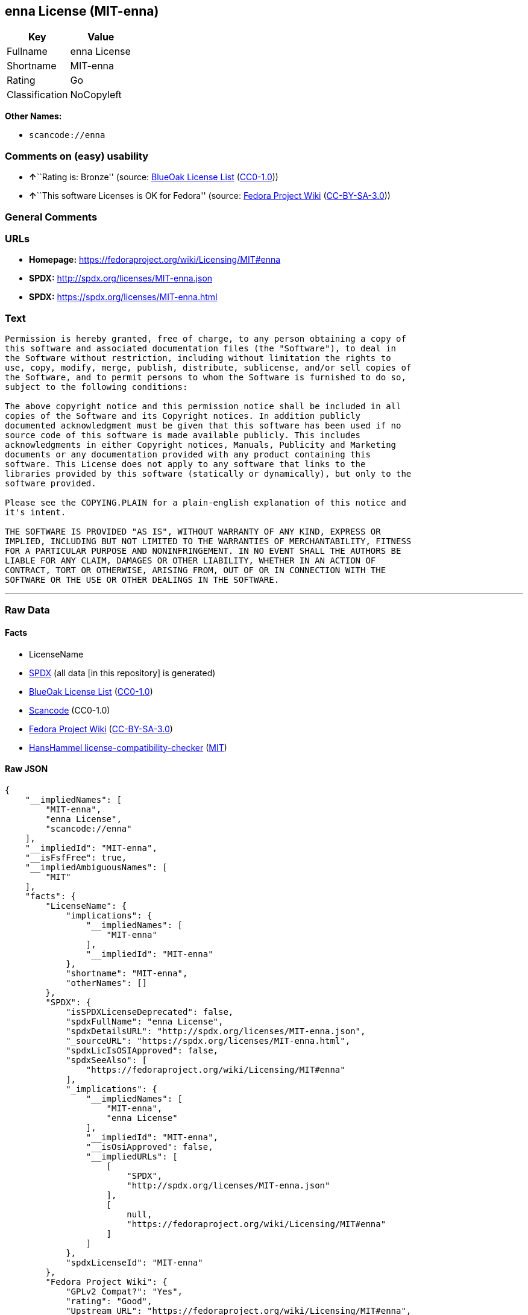 == enna License (MIT-enna)

[cols=",",options="header",]
|===
|Key |Value
|Fullname |enna License
|Shortname |MIT-enna
|Rating |Go
|Classification |NoCopyleft
|===

*Other Names:*

* `+scancode://enna+`

=== Comments on (easy) usability

* **↑**``Rating is: Bronze'' (source:
https://blueoakcouncil.org/list[BlueOak License List]
(https://raw.githubusercontent.com/blueoakcouncil/blue-oak-list-npm-package/master/LICENSE[CC0-1.0]))
* **↑**``This software Licenses is OK for Fedora'' (source:
https://fedoraproject.org/wiki/Licensing:Main?rd=Licensing[Fedora
Project Wiki]
(https://creativecommons.org/licenses/by-sa/3.0/legalcode[CC-BY-SA-3.0]))

=== General Comments

=== URLs

* *Homepage:* https://fedoraproject.org/wiki/Licensing/MIT#enna
* *SPDX:* http://spdx.org/licenses/MIT-enna.json
* *SPDX:* https://spdx.org/licenses/MIT-enna.html

=== Text

....
Permission is hereby granted, free of charge, to any person obtaining a copy of
this software and associated documentation files (the "Software"), to deal in
the Software without restriction, including without limitation the rights to
use, copy, modify, merge, publish, distribute, sublicense, and/or sell copies of
the Software, and to permit persons to whom the Software is furnished to do so,
subject to the following conditions:

The above copyright notice and this permission notice shall be included in all
copies of the Software and its Copyright notices. In addition publicly
documented acknowledgment must be given that this software has been used if no
source code of this software is made available publicly. This includes
acknowledgments in either Copyright notices, Manuals, Publicity and Marketing
documents or any documentation provided with any product containing this
software. This License does not apply to any software that links to the
libraries provided by this software (statically or dynamically), but only to the
software provided.

Please see the COPYING.PLAIN for a plain-english explanation of this notice and
it's intent.

THE SOFTWARE IS PROVIDED "AS IS", WITHOUT WARRANTY OF ANY KIND, EXPRESS OR
IMPLIED, INCLUDING BUT NOT LIMITED TO THE WARRANTIES OF MERCHANTABILITY, FITNESS
FOR A PARTICULAR PURPOSE AND NONINFRINGEMENT. IN NO EVENT SHALL THE AUTHORS BE
LIABLE FOR ANY CLAIM, DAMAGES OR OTHER LIABILITY, WHETHER IN AN ACTION OF
CONTRACT, TORT OR OTHERWISE, ARISING FROM, OUT OF OR IN CONNECTION WITH THE
SOFTWARE OR THE USE OR OTHER DEALINGS IN THE SOFTWARE.
....

'''''

=== Raw Data

==== Facts

* LicenseName
* https://spdx.org/licenses/MIT-enna.html[SPDX] (all data [in this
repository] is generated)
* https://blueoakcouncil.org/list[BlueOak License List]
(https://raw.githubusercontent.com/blueoakcouncil/blue-oak-list-npm-package/master/LICENSE[CC0-1.0])
* https://github.com/nexB/scancode-toolkit/blob/develop/src/licensedcode/data/licenses/enna.yml[Scancode]
(CC0-1.0)
* https://fedoraproject.org/wiki/Licensing:Main?rd=Licensing[Fedora
Project Wiki]
(https://creativecommons.org/licenses/by-sa/3.0/legalcode[CC-BY-SA-3.0])
* https://github.com/HansHammel/license-compatibility-checker/blob/master/lib/licenses.json[HansHammel
license-compatibility-checker]
(https://github.com/HansHammel/license-compatibility-checker/blob/master/LICENSE[MIT])

==== Raw JSON

....
{
    "__impliedNames": [
        "MIT-enna",
        "enna License",
        "scancode://enna"
    ],
    "__impliedId": "MIT-enna",
    "__isFsfFree": true,
    "__impliedAmbiguousNames": [
        "MIT"
    ],
    "facts": {
        "LicenseName": {
            "implications": {
                "__impliedNames": [
                    "MIT-enna"
                ],
                "__impliedId": "MIT-enna"
            },
            "shortname": "MIT-enna",
            "otherNames": []
        },
        "SPDX": {
            "isSPDXLicenseDeprecated": false,
            "spdxFullName": "enna License",
            "spdxDetailsURL": "http://spdx.org/licenses/MIT-enna.json",
            "_sourceURL": "https://spdx.org/licenses/MIT-enna.html",
            "spdxLicIsOSIApproved": false,
            "spdxSeeAlso": [
                "https://fedoraproject.org/wiki/Licensing/MIT#enna"
            ],
            "_implications": {
                "__impliedNames": [
                    "MIT-enna",
                    "enna License"
                ],
                "__impliedId": "MIT-enna",
                "__isOsiApproved": false,
                "__impliedURLs": [
                    [
                        "SPDX",
                        "http://spdx.org/licenses/MIT-enna.json"
                    ],
                    [
                        null,
                        "https://fedoraproject.org/wiki/Licensing/MIT#enna"
                    ]
                ]
            },
            "spdxLicenseId": "MIT-enna"
        },
        "Fedora Project Wiki": {
            "GPLv2 Compat?": "Yes",
            "rating": "Good",
            "Upstream URL": "https://fedoraproject.org/wiki/Licensing/MIT#enna",
            "GPLv3 Compat?": "Yes",
            "Short Name": "MIT",
            "licenseType": "license",
            "_sourceURL": "https://fedoraproject.org/wiki/Licensing:Main?rd=Licensing",
            "Full Name": "enna License",
            "FSF Free?": "Yes",
            "_implications": {
                "__impliedNames": [
                    "enna License"
                ],
                "__isFsfFree": true,
                "__impliedAmbiguousNames": [
                    "MIT"
                ],
                "__impliedJudgement": [
                    [
                        "Fedora Project Wiki",
                        {
                            "tag": "PositiveJudgement",
                            "contents": "This software Licenses is OK for Fedora"
                        }
                    ]
                ]
            }
        },
        "Scancode": {
            "otherUrls": null,
            "homepageUrl": "https://fedoraproject.org/wiki/Licensing/MIT#enna",
            "shortName": "enna License",
            "textUrls": null,
            "text": "Permission is hereby granted, free of charge, to any person obtaining a copy of\nthis software and associated documentation files (the \"Software\"), to deal in\nthe Software without restriction, including without limitation the rights to\nuse, copy, modify, merge, publish, distribute, sublicense, and/or sell copies of\nthe Software, and to permit persons to whom the Software is furnished to do so,\nsubject to the following conditions:\n\nThe above copyright notice and this permission notice shall be included in all\ncopies of the Software and its Copyright notices. In addition publicly\ndocumented acknowledgment must be given that this software has been used if no\nsource code of this software is made available publicly. This includes\nacknowledgments in either Copyright notices, Manuals, Publicity and Marketing\ndocuments or any documentation provided with any product containing this\nsoftware. This License does not apply to any software that links to the\nlibraries provided by this software (statically or dynamically), but only to the\nsoftware provided.\n\nPlease see the COPYING.PLAIN for a plain-english explanation of this notice and\nit's intent.\n\nTHE SOFTWARE IS PROVIDED \"AS IS\", WITHOUT WARRANTY OF ANY KIND, EXPRESS OR\nIMPLIED, INCLUDING BUT NOT LIMITED TO THE WARRANTIES OF MERCHANTABILITY, FITNESS\nFOR A PARTICULAR PURPOSE AND NONINFRINGEMENT. IN NO EVENT SHALL THE AUTHORS BE\nLIABLE FOR ANY CLAIM, DAMAGES OR OTHER LIABILITY, WHETHER IN AN ACTION OF\nCONTRACT, TORT OR OTHERWISE, ARISING FROM, OUT OF OR IN CONNECTION WITH THE\nSOFTWARE OR THE USE OR OTHER DEALINGS IN THE SOFTWARE.",
            "category": "Permissive",
            "osiUrl": null,
            "owner": "Enlightenment",
            "_sourceURL": "https://github.com/nexB/scancode-toolkit/blob/develop/src/licensedcode/data/licenses/enna.yml",
            "key": "enna",
            "name": "enna License",
            "spdxId": "MIT-enna",
            "notes": null,
            "_implications": {
                "__impliedNames": [
                    "scancode://enna",
                    "enna License",
                    "MIT-enna"
                ],
                "__impliedId": "MIT-enna",
                "__impliedCopyleft": [
                    [
                        "Scancode",
                        "NoCopyleft"
                    ]
                ],
                "__calculatedCopyleft": "NoCopyleft",
                "__impliedText": "Permission is hereby granted, free of charge, to any person obtaining a copy of\nthis software and associated documentation files (the \"Software\"), to deal in\nthe Software without restriction, including without limitation the rights to\nuse, copy, modify, merge, publish, distribute, sublicense, and/or sell copies of\nthe Software, and to permit persons to whom the Software is furnished to do so,\nsubject to the following conditions:\n\nThe above copyright notice and this permission notice shall be included in all\ncopies of the Software and its Copyright notices. In addition publicly\ndocumented acknowledgment must be given that this software has been used if no\nsource code of this software is made available publicly. This includes\nacknowledgments in either Copyright notices, Manuals, Publicity and Marketing\ndocuments or any documentation provided with any product containing this\nsoftware. This License does not apply to any software that links to the\nlibraries provided by this software (statically or dynamically), but only to the\nsoftware provided.\n\nPlease see the COPYING.PLAIN for a plain-english explanation of this notice and\nit's intent.\n\nTHE SOFTWARE IS PROVIDED \"AS IS\", WITHOUT WARRANTY OF ANY KIND, EXPRESS OR\nIMPLIED, INCLUDING BUT NOT LIMITED TO THE WARRANTIES OF MERCHANTABILITY, FITNESS\nFOR A PARTICULAR PURPOSE AND NONINFRINGEMENT. IN NO EVENT SHALL THE AUTHORS BE\nLIABLE FOR ANY CLAIM, DAMAGES OR OTHER LIABILITY, WHETHER IN AN ACTION OF\nCONTRACT, TORT OR OTHERWISE, ARISING FROM, OUT OF OR IN CONNECTION WITH THE\nSOFTWARE OR THE USE OR OTHER DEALINGS IN THE SOFTWARE.",
                "__impliedURLs": [
                    [
                        "Homepage",
                        "https://fedoraproject.org/wiki/Licensing/MIT#enna"
                    ]
                ]
            }
        },
        "HansHammel license-compatibility-checker": {
            "implications": {
                "__impliedNames": [
                    "MIT-enna"
                ],
                "__impliedCopyleft": [
                    [
                        "HansHammel license-compatibility-checker",
                        "NoCopyleft"
                    ]
                ],
                "__calculatedCopyleft": "NoCopyleft"
            },
            "licensename": "MIT-enna",
            "copyleftkind": "NoCopyleft"
        },
        "BlueOak License List": {
            "BlueOakRating": "Bronze",
            "url": "https://spdx.org/licenses/MIT-enna.html",
            "isPermissive": true,
            "_sourceURL": "https://blueoakcouncil.org/list",
            "name": "enna License",
            "id": "MIT-enna",
            "_implications": {
                "__impliedNames": [
                    "MIT-enna",
                    "enna License"
                ],
                "__impliedJudgement": [
                    [
                        "BlueOak License List",
                        {
                            "tag": "PositiveJudgement",
                            "contents": "Rating is: Bronze"
                        }
                    ]
                ],
                "__impliedCopyleft": [
                    [
                        "BlueOak License List",
                        "NoCopyleft"
                    ]
                ],
                "__calculatedCopyleft": "NoCopyleft",
                "__impliedURLs": [
                    [
                        "SPDX",
                        "https://spdx.org/licenses/MIT-enna.html"
                    ]
                ]
            }
        }
    },
    "__impliedJudgement": [
        [
            "BlueOak License List",
            {
                "tag": "PositiveJudgement",
                "contents": "Rating is: Bronze"
            }
        ],
        [
            "Fedora Project Wiki",
            {
                "tag": "PositiveJudgement",
                "contents": "This software Licenses is OK for Fedora"
            }
        ]
    ],
    "__impliedCopyleft": [
        [
            "BlueOak License List",
            "NoCopyleft"
        ],
        [
            "HansHammel license-compatibility-checker",
            "NoCopyleft"
        ],
        [
            "Scancode",
            "NoCopyleft"
        ]
    ],
    "__calculatedCopyleft": "NoCopyleft",
    "__isOsiApproved": false,
    "__impliedText": "Permission is hereby granted, free of charge, to any person obtaining a copy of\nthis software and associated documentation files (the \"Software\"), to deal in\nthe Software without restriction, including without limitation the rights to\nuse, copy, modify, merge, publish, distribute, sublicense, and/or sell copies of\nthe Software, and to permit persons to whom the Software is furnished to do so,\nsubject to the following conditions:\n\nThe above copyright notice and this permission notice shall be included in all\ncopies of the Software and its Copyright notices. In addition publicly\ndocumented acknowledgment must be given that this software has been used if no\nsource code of this software is made available publicly. This includes\nacknowledgments in either Copyright notices, Manuals, Publicity and Marketing\ndocuments or any documentation provided with any product containing this\nsoftware. This License does not apply to any software that links to the\nlibraries provided by this software (statically or dynamically), but only to the\nsoftware provided.\n\nPlease see the COPYING.PLAIN for a plain-english explanation of this notice and\nit's intent.\n\nTHE SOFTWARE IS PROVIDED \"AS IS\", WITHOUT WARRANTY OF ANY KIND, EXPRESS OR\nIMPLIED, INCLUDING BUT NOT LIMITED TO THE WARRANTIES OF MERCHANTABILITY, FITNESS\nFOR A PARTICULAR PURPOSE AND NONINFRINGEMENT. IN NO EVENT SHALL THE AUTHORS BE\nLIABLE FOR ANY CLAIM, DAMAGES OR OTHER LIABILITY, WHETHER IN AN ACTION OF\nCONTRACT, TORT OR OTHERWISE, ARISING FROM, OUT OF OR IN CONNECTION WITH THE\nSOFTWARE OR THE USE OR OTHER DEALINGS IN THE SOFTWARE.",
    "__impliedURLs": [
        [
            "SPDX",
            "http://spdx.org/licenses/MIT-enna.json"
        ],
        [
            null,
            "https://fedoraproject.org/wiki/Licensing/MIT#enna"
        ],
        [
            "SPDX",
            "https://spdx.org/licenses/MIT-enna.html"
        ],
        [
            "Homepage",
            "https://fedoraproject.org/wiki/Licensing/MIT#enna"
        ]
    ]
}
....

==== Dot Cluster Graph

../dot/MIT-enna.svg
